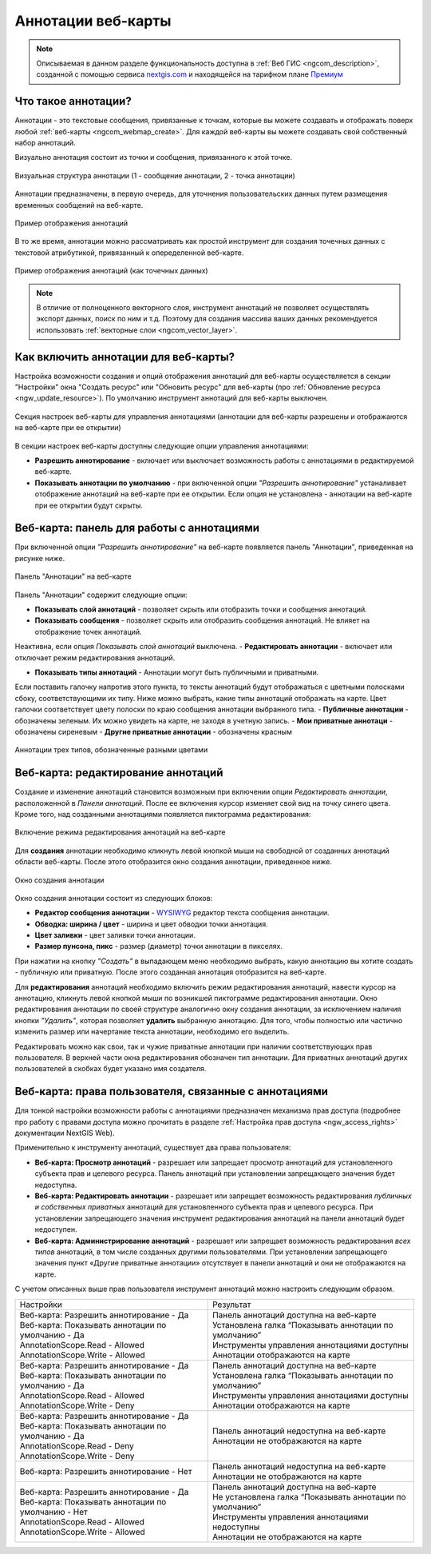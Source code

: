 .. _ngcom_annotation:

.. _nextgis.com: http://nextgis.com/
.. _WYSIWYG: https://ru.wikipedia.org/wiki/WYSIWYG
.. role:: raw-html(raw)
    :format: html

Аннотации веб-карты
===================

.. note::
    Описываемая в данном разделе функциональность доступна в :ref:`Веб ГИС <ngcom_description>`,
    созданной с помощью сервиса nextgis.com_ и
    находящейся на тарифном плане `Премиум <http://nextgis.ru/pricing/#premium/>`_

Что такое аннотации?
~~~~~~~~~~~~~~~~~~~~
Аннотации - это текстовые сообщения, привязанные к точкам, которые вы можете создавать
и отображать поверх любой :ref:`веб-карты <ngcom_webmap_create>`. Для каждой веб-карты
вы можете создавать свой собственный набор аннотаций.

Визуально аннотация состоит из точки и сообщения, привязанного к этой точке.

.. figure:: _static/ann_annotation_structure_new.png
   :name: ann_messages_example
   :align: center
   :width: 16cm

   Визуальная структура аннотации (1 - сообщение аннотации, 2 - точка аннотации)

Аннотации предназначены, в первую очередь, для уточнения пользовательских данных путем
размещения временных сообщений на веб-карте.

.. figure:: _static/ann_messages_example_ru.png
   :name: ann_messages_example
   :align: center
   :width: 16cm

   Пример отображения аннотаций

В то же время, аннотации можно рассматривать как простой инструмент для создания
точечных данных с текстовой атрибутикой, привязанный к опеределенной веб-карте.

.. figure:: _static/ann_data_example_ru.png
   :name: ann_data_example
   :align: center
   :width: 16cm

   Пример отображения аннотаций (как точечных данных)

.. note::
    В отличие от полноценного векторного слоя, инструмент аннотаций не позволяет осуществлять экспорт данных, поиск по ним и т.д.
    Поэтому для создания массива ваших данных рекомендуется использовать :ref:`векторные слои <ngcom_vector_layer>`.

Как включить аннотации для веб-карты?
~~~~~~~~~~~~~~~~~~~~~~~~~~~~~~~~~~~~~

Настройка возможности создания и опций отображения аннотаций для веб-карты осуществляется в секции "Настройки" окна
"Создать ресурс" или "Обновить ресурс" для веб-карты (про :ref:`Обновление ресурса <ngw_update_resource>`). По умолчанию
инструмент аннотаций для веб-карты выключен.

.. figure:: _static/ann_settings_ru.png
   :name: ann_settings
   :align: center
   :width: 16cm

   Секция настроек веб-карты для управления аннотациями (аннотации для веб-карты разрешены и отображаются на веб-карте при ее открытии)

В секции настроек веб-карты доступны следующие опции управления аннотациями:

- **Разрешить аннотирование** - включает или выключает возможность работы с аннотациями в редактируемой веб-карте.
- **Показывать аннотации по умолчанию** - при включенной опции *"Разрешить аннотирование"* устаналивает отображение аннотаций на веб-карте при ее открытии. Если опция не установлена - аннотации на веб-карте при ее открытии будут скрыты.

Веб-карта: панель для работы с аннотациями
~~~~~~~~~~~~~~~~~~~~~~~~~~~~~~~~~~~~~~~~~~

При включенной опции *"Разрешить аннотирование"* на веб-карте появляется панель "Аннотации", приведенная на рисунке ниже.

.. figure:: _static/ann_panel_ru.png
   :name: ann_panel
   :align: center
   :width: 16cm

   Панель "Аннотации" на веб-карте

Панель "Аннотации" содержит следующие опции:

- **Показывать слой аннотаций** - позволяет скрыть или отобразить точки и сообщения аннотаций.
- **Показывать сообщения** - позволяет скрыть или отобразить сообщения аннотаций. Не влияет на отображение точек аннотаций.
Неактивна, если опция *Показывать слой аннотаций* выключена.
- **Редактировать аннотации** - включает или отключает режим редактирования аннотаций.

- **Показывать типы аннотаций** - Аннотации могут быть публичными и приватными. 
Если поставить галочку напротив этого пункта, то тексты аннотаций будут отображаться с цветными полосками сбоку, соответствующими их типу.
Ниже можно выбрать, какие типы аннотаций отображать на карте. Цвет галочки соответствует цвету полоски по краю сообщения аннотации выбранного типа.
- **Публичные аннотации** - обозначены зеленым. Их можно увидеть на карте, не заходя в учетную запись.
- **Мои приватные аннотаци** - обозначены сиреневым
- **Другие приватные аннотации** - обозначены красным

.. figure:: _static/ann_types_ru.png
   :name: ann_types_ru
   :align: center
   :width: 16cm
   
   Аннотации трех типов, обозначенные разными цветами

Веб-карта: редактирование аннотаций
~~~~~~~~~~~~~~~~~~~~~~~~~~~~~~~~~~~

Создание и изменение аннотаций становится возможным при включении опции *Редактировать аннотации*, расположенной в
*Панели аннотаций*. После ее включения курсор изменяет свой вид на точку синего цвета. Кроме того, над созданными
аннотациями появляется пиктограмма редактирования:

.. figure:: _static/ann_edit_option.gif
   :name: ann_edit_option
   :align: center
   :width: 16cm

   Включение режима редактирования аннотаций на веб-карте

Для **создания** аннотации необходимо кликнуть левой кнопкой мыши на свободной от созданных аннотаций области веб-карты.
После этого отобразится окно создания аннотации, приведенное ниже.

.. figure:: _static/ann_create_ru.png
   :name: ann_create
   :align: center
   :width: 16cm

   Окно создания аннотации

Окно создания аннотации состоит из следующих блоков:

- **Редактор сообщения аннотации** - WYSIWYG_ редактор текста сообщения аннотации.
- **Обводка: ширина / цвет** - ширина и цвет обводки точки аннотация.
- **Цвет заливки** - цвет заливки точки аннотации.
- **Размер пунсона, пикс** - размер (диаметр) точки аннотации в пикселях.

При нажатии на кнопку *"Создать"* в выпадающем меню необходимо выбрать, какую аннотацию вы хотите создать - публичную или приватную. После этого созданная аннотация отобразится на веб-карте.

Для **редактирования** аннотаций необходимо включить режим редактирования аннотаций, навести курсор на аннотацию,
кликнуть левой кнопкой мыши по возникшей пиктограмме редактирования аннотации. Окно редактирования аннотации
по своей структуре аналогично окну создания аннотации, за исключением наличия кнопки *"Удалить"*, которая позволяет
**удалить** выбранную аннотацию. Для того, чтобы полностью или частично изменить размер или начертание текста аннотации, необходимо его выделить.

Редактировать можно как свои, так и чужие приватные аннотации при наличии соответствующих прав пользователя. В верхней части окна редактирования обозначен тип аннотации. Для приватных аннотаций других пользователей в скобках будет указано имя создателя.

Веб-карта: права пользователя, связанные с аннотациями
~~~~~~~~~~~~~~~~~~~~~~~~~~~~~~~~~~~~~~~~~~~~~~~~~~~~~~

Для тонкой настройки возможности работы с аннотациями предназначен механизма прав доступа (подробнее
про работу с правами доступа можно прочитать в разделе :ref:`Настройка прав доступа <ngw_access_rights>` документации NextGIS Web).

Применительно к инструменту аннотаций, существует два права пользователя:

- **Веб-карта: Просмотр аннотаций** - разрешает или запрещает просмотр аннотаций для установленного субъекта прав и целевого ресурса. Панель аннотаций при установлении запрещающего значения будет недоступна.
- **Веб-карта: Редактировать аннотации** - разрешает или запрещает возможность редактирования *публичных и собственных приватных* аннотаций для установленного субъекта прав и целевого ресурса. При установлении запрещающего значения инструмент редактирования аннотаций на панели аннотаций будет недоступен.
- **Веб-карта: Администрирование аннотаций** - разрешает или запрещает возможность редактирования *всех типов* аннотаций, в том числе созданных другими пользователями. При установлении запрещающего значения пункт «Другие приватные аннотации» отсутствует в панели аннотаций и они не отображаются на карте.

С учетом описанных выше прав пользователя инструмент аннотаций можно настроить следующим образом.

.. list-table::

   * - Настройки
     - Результат
   * - | Веб-карта: Разрешить аннотирование - Да
       | Веб-карта: Показывать аннотации по умолчанию - Да
       | AnnotationScope.Read - Allowed
       | AnnotationScope.Write - Allowed
     - | Панель аннотаций доступна на веб-карте
       | Установлена галка “Показывать аннотации по умолчанию”
       | Инструменты управления аннотациями доступны
       | Аннотации отображаются на карте
   * - | Веб-карта: Разрешить аннотирование - Да
       | Веб-карта: Показывать аннотации по умолчанию - Да
       | AnnotationScope.Read - Allowed
       | AnnotationScope.Write - Deny
     - | Панель аннотаций доступна на веб-карте
       | Установлена галка “Показывать аннотации по умолчанию”
       | Инструменты управления аннотациями доступны
       | Аннотации отображаются на карте
   * - | Веб-карта: Разрешить аннотирование - Да
       | Веб-карта: Показывать аннотации по умолчанию - Да
       | AnnotationScope.Read - Deny
       | AnnotationScope.Write - Deny
     - | Панель аннотаций недоступна на веб-карте
       | Аннотации не отображаются на карте
   * - | Веб-карта: Разрешить аннотирование - Нет
     - | Панель аннотаций недоступна на веб-карте
       | Аннотации не отображаются на карте
   * - | Веб-карта: Разрешить аннотирование - Да
       | Веб-карта: Показывать аннотации по умолчанию - Нет
       | AnnotationScope.Read - Allowed
       | AnnotationScope.Write - Allowed
     - | Панель аннотаций доступна на веб-карте
       | Не установлена галка “Показывать аннотации по умолчанию”
       | Инструменты управления аннотациями недоступны
       | Аннотации не отображаются на карте
